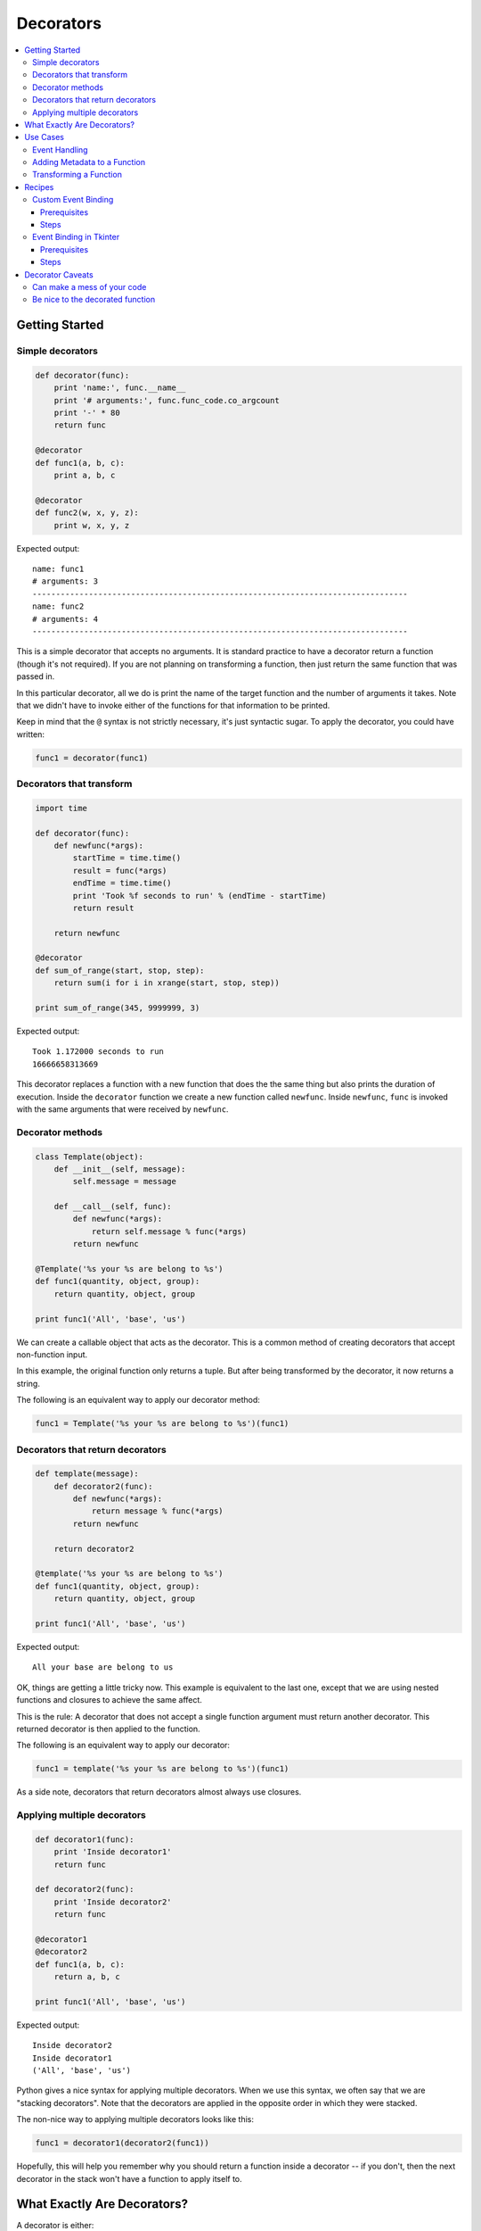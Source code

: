 ==========
Decorators
==========

.. contents:: :local:

Getting Started
===============

Simple decorators
-----------------
.. sourcecode:: python

    def decorator(func):
        print 'name:', func.__name__
        print '# arguments:', func.func_code.co_argcount
        print '-' * 80
        return func

    @decorator
    def func1(a, b, c):
        print a, b, c

    @decorator
    def func2(w, x, y, z):
        print w, x, y, z

Expected output::

    name: func1
    # arguments: 3
    --------------------------------------------------------------------------------
    name: func2
    # arguments: 4
    --------------------------------------------------------------------------------

This is a simple decorator that accepts no arguments. It is standard practice to have a decorator return a function (though it's not required). If you are not planning on transforming a function, then just return the same function that was passed in.

In this particular decorator, all we do is print the name of the target function and the number of arguments it takes. Note that we didn't have to invoke either of the functions for that information to be printed.

Keep in mind that the ``@`` syntax is not strictly necessary, it's just syntactic sugar. To apply the decorator, you could have written:

.. sourcecode:: python

    func1 = decorator(func1)

Decorators that transform
-------------------------
.. sourcecode:: python

    import time

    def decorator(func):
        def newfunc(*args):
            startTime = time.time()
            result = func(*args)
            endTime = time.time()
            print 'Took %f seconds to run' % (endTime - startTime)
            return result

        return newfunc

    @decorator
    def sum_of_range(start, stop, step):
        return sum(i for i in xrange(start, stop, step))

    print sum_of_range(345, 9999999, 3)

Expected output::

    Took 1.172000 seconds to run
    16666658313669

This decorator replaces a function with a new function that does the the same thing but also prints the duration of execution. Inside the ``decorator`` function we create a new function called ``newfunc``. Inside ``newfunc``, ``func`` is invoked with the same arguments that were received by ``newfunc``.

Decorator methods
-----------------
.. sourcecode:: python

    class Template(object):
        def __init__(self, message):
            self.message = message

        def __call__(self, func):
            def newfunc(*args):
                return self.message % func(*args)
            return newfunc

    @Template('%s your %s are belong to %s')
    def func1(quantity, object, group):
        return quantity, object, group

    print func1('All', 'base', 'us')

We can create a callable object that acts as the decorator. This is a common method of creating decorators that accept non-function input.

In this example, the original function only returns a tuple. But after being transformed by the decorator, it now returns a string.

The following is an equivalent way to apply our decorator method:

.. sourcecode:: python

    func1 = Template('%s your %s are belong to %s')(func1)


Decorators that return decorators
---------------------------------
.. sourcecode:: python

    def template(message):
        def decorator2(func):
            def newfunc(*args):
                return message % func(*args)
            return newfunc

        return decorator2

    @template('%s your %s are belong to %s')
    def func1(quantity, object, group):
        return quantity, object, group

    print func1('All', 'base', 'us')

Expected output::

    All your base are belong to us

OK, things are getting a little tricky now. This example is equivalent to the last one, except that we are using nested functions and closures to achieve the same affect.

This is the rule: A decorator that does not accept a single function argument must return another decorator. This returned decorator is then applied to the function.

The following is an equivalent way to apply our decorator:

.. sourcecode:: python

    func1 = template('%s your %s are belong to %s')(func1)

As a side note, decorators that return decorators almost always use closures.

Applying multiple decorators
----------------------------
.. sourcecode:: python

    def decorator1(func):
        print 'Inside decorator1'
        return func

    def decorator2(func):
        print 'Inside decorator2'
        return func

    @decorator1
    @decorator2
    def func1(a, b, c):
        return a, b, c

    print func1('All', 'base', 'us')

Expected output::

    Inside decorator2
    Inside decorator1
    ('All', 'base', 'us')

Python gives a nice syntax for applying multiple decorators. When we use this syntax, we often say that we are "stacking decorators". Note that the decorators are applied in the opposite order in which they were stacked.

The non-nice way to applying multiple decorators looks like this:

.. sourcecode:: python

    func1 = decorator1(decorator2(func1))

Hopefully, this will help you remember why you should return a function inside a decorator -- if you don't, then the next decorator in the stack won't have a function to apply itself to.

What Exactly Are Decorators?
============================

A decorator is either:

- A callable that accepts a function
- A callable that accepts some arguments and returns a decorator

Any callable can be a decorator. That means functions, methods, and objects that implement the magic method ``__call__``.

Although decorators have been in Python for a long time, the special decorator syntax using ``@`` was not added to Python until version 2.4. So stay away from earlier versions of Python if you want to make extensive use of decorators.

Use Cases
=========

Event Handling
--------------
.. _Pyglet: http://pyglet.org/

Pyglet_ is a multimedia framework that is useful for making games. It gives you an easy way to do event handling through the ``Window.event`` decorator method. Attaching ``Window.event`` to a function causes that function to respond to a particular window event.

.. sourcecode:: python

    from pyglet import window
    from pyglet.gl import *

    win = window.Window()

    @win.event
    def on_key_press(symbol, modifiers):
        print symbol, modifiers

    @win.event
    def on_mouse_press(x, y, button, modifiers):
        print x, y, button, modifiers

    @win.event
    def on_resize(width, height):
        glClearColor(0.2, 0.6, 0.3, 1)

Which event does a function get attached to? The ``Window.event`` decorator decides this by looking at the name of the function (available through the ``__name__`` magic attribute).

Pyglet also lets you bind event callbacks using a more traditional API:

.. sourcecode:: python

    win = window.Window()

    def on_key_press(symbol, modifiers):
        print symbol, modifiers
    win.on_key_press = on_key_press

    def on_mouse_press(x, y, button, modifiers):
        print x, y, button, modifiers
    win.on_mouse_press = on_mouse_press

    def on_resize(width, height):
        glClearColor(0.2, 0.6, 0.3, 1)
    win.on_resize = on_resize

As you can see, this version uses the same number of lines, but is more redundant and not as easy to read.

Adding Metadata to a Function
-----------------------------
TurboGears_ is a full stack web framework. In TurboGears, the ``expose`` decorator essentially causes a method to be mapped to a URL. For example, navigating to ``http://localhost/pagelist`` causes the exposed ``pagelist`` method to be invoked.

.. sourcecode:: python

    from turbogears import controllers, expose

    class Root(controllers.RootController):
        @expose
        def index(self, pagename="FrontPage"):
            page = Page.byPagename(pagename)
            content = 'Salutations, Friend'
            return content

        @expose
        def pagelist(self):
            pages = [page.pagename for page in Page.select()]
            return '<br>'.join(str(p) for p in pages)

Part of how ``expose`` works is to set or modify attributes on the target function. For example, the ``exposed`` attribute is set to ``True`` to let the framework know which methods are to exposed to the Web and which are just "private" methods. Also, since multiple ``expose`` decorators might be used on a method, the information for each one is appended to the ``_ruleinfo`` attribute.

.. _TurboGears: http://turbogears.org
.. _Model-View-Controller: http://en.wikipedia.org/wiki/Model_view_controller
.. _JSON: http://en.wikipedia.org/wiki/Json

Transforming a Function
-----------------------
TurboGears's ``expose`` decorator also allows you to attach a template to a method. This alters the behavior of the method. In the following example, the ``index`` method returns a dictionary inside its body. However, the ``expose`` decorator causes it to return a string instead.

.. sourcecode:: python

    from turbogears import controllers, expose

    class Root(controllers.RootController):
        @expose(template="wiki20.templates.page")
        def index(self, pagename="FrontPage"):
            page = Page.byPagename(pagename)
            content = 'Salutations, Friend'
            return dict(data=content, page=page)

        @expose(template="wiki20.templates.pagelist")
        @expose("json")
        def pagelist(self):
            pages = [page.pagename for page in Page.select()]
            return dict(pages=pages)

Templates in this context are usually HTML pages with "holes" in them; the holes are filled by the values in the dictionary returned by the original function. In the context of the Model-View-Controller_ pattern, decorators provide the "glue" that connects views to controllers.

The ``Root.pagelist`` method shows that you can stack decorators on top of each other. The top invocation, ``@expose(template="wiki20.templates.pagelist")`` exposes the method and assigns a template to it. The bottom invocation, ``@expose("json")``, allows the method to render its output in JSON_ format. If you navigate to ``http://localhost/pagelist?tg_format=json``, you'll see JavaScript instead of a web page.

Although a decorator certainly can modify a function, that's not what usually happens. Most likely the original function has been substituted for another function (and this substituted function probably makes use of the original function). That's why we usually say that a decorator *transforms* its target function.

Decorators work with both functions and methods.  Just remember that even though we keep talking about functions, we really mean functions *and* methods.

Recipes
=======

Custom Event Binding
--------------------
In this recipe, we explore ways to bind callbacks to an event that we create. Specifically, we create a class ``Downloader`` that has a ``done`` event that gets fired when all downloads have completed. A naive implementation might involve creating a ``done_callback`` attribute, then assigning a function to it:

.. sourcecode:: python

    downloader = Downloader(url_list)

    def ondone(num_downloaded, time_elapsed):
        print "Fetched", num_downloaded, "files in", time_elapsed, "seconds"

    downloader.done_callback = ondone

    downloader.start_downloads()

Once we're done fully implementing our recipe, we'll be able to bind and define our callbacks in a single step. Not only that, we'll have the ability to bind multiple callbacks to the ``done`` event:

.. sourcecode:: python

    downloader = Downloader(url_list)

    @downloader.done
    def _(count, time_elapsed):
        print "Fetched", count, "files in", time_elapsed, "seconds"

    @downloader.done
    def _(count, time_elapsed):
        print '%s downloaded in %0.3f minutes' % (count, time_elapsed / 60.0)

    downloader.start_downloads()

Prerequisites
`````````````
- threading.Thread_ class

.. _threading.Thread: https://docs.python.org/2/library/threading.html#threading.Thread

Steps
`````
- :doc:`Downloader Step 0 <downloader/step0>`
- :doc:`Downloader Step 1 <downloader/step1>`
- :doc:`Downloader Step 2 <downloader/step2>`
- :doc:`Downloader Step 3 <downloader/step3>`

Event Binding in Tkinter
------------------------
.. _Tkinter: http://docs.python.org/lib/module-Tkinter.html

Tkinter_ is the default GUI toolkit for Python. It's great! Well, it's not great, per se, but it ships with Python, so it's probably sitting on your system somewhere, ready to be used. So let's use it! Here's an example of binding a callback function to a button widget:

.. sourcecode:: python

    from Tkinter import *

    def onclick():
        print 'You clicked on a button'

    frame = Frame()
    frame.master.title("Event binding with decorators")
    frame.pack()

    btn1 = Button(frame, text="One")
    btn1.pack()

    btn2 = Button(frame, text="Two")
    btn2.pack()

    btn1['command'] = onclick
    btn2['command'] = onclick

    frame.mainloop()

The resulting GUI program:

.. image:: tkinter/tkinter-screenshot.png

Tkinter has a pretty simple event binding mechanism for buttons: just assign the ``command`` item to the callback function. However, notice that you have to first define the function, then bind it to the button's command event. Why can't we define and bind at the same time?

Once you've properly implemented this recipe, you'll be able to write the following:

.. sourcecode:: python

    btn1 = MyButton(frame, text="One")
    btn1.pack()

    btn2 = MyButton(frame, text="Two")
    btn2.pack()

    @btn1.command
    @btn2.command
    def onclick(target):
        print 'You clicked on button <%s>' % target['text']

The resulting code is more cohesive than the original.

The first solution to event binding that we describe involves subclassing Tkinter's ``Button`` class. However, this isn't necessarily a great idea because we probably don't want to subclass every single widget in Tkinter. Instead, we can use a decorator function:

.. sourcecode:: python

    lb = Listbox(frame, name='lb')
    for s in ['One', 'Two', 'Three', 'Four']:
        lb.insert(END, s)
    lb.pack()

    @bind(lb, '<<ListboxSelect>>')
    def onselect(evt):
        w = evt.widget
        index = int(w.curselection()[0])
        value = w.get(index)
        print 'You selected item %d: "%s"' % (index, value)

The resulting GUI program:

.. image:: tkinter/tkinter-screenshot3.png

In the above example, we bind the ``onselect`` function to the ``ListboxSelect`` event on the ``lb`` object.

Prerequisites
`````````````
- closures_
- A `basic familiarity with Tkinter`_

Steps
`````
- :doc:`Tkinter Step 0 <tkinter/step0>`
- :doc:`Tkinter Step 1 <tkinter/step1>`
- :doc:`Tkinter Step 2 <tkinter/step2>`
- :doc:`Tkinter Step 3 <tkinter/step3>`

Decorator Caveats
=================

Can make a mess of your code
----------------------------
Using a lot of decorators can make your code fairly convoluted. Decorators that transform other functions usually need to use nested functions. Too much nesting of functions can really make a mess of your code. If you find yourself writing tons of nested functions, ask yourself if there isn't a simpler way to do it. In many cases, metaclasses can be used in place of decorators, since a metaclass is very much like a "decorator" that acts on classes. So if you have a set of related functions that all need to be transformed in some way, consider grouping them into methods under a single class and then writing a metaclass.

Be nice to the decorated function
---------------------------------
If you return a new function in place of an old one, you run the risk of confusing something else in the program that expected attributes from the original function.  For example, if you use a discovery based test runner that looks for methods prefixed with "test" then you will need to copy the ``func.__name__`` attribute in your decorated function.  In Python 2.5, the builtin ``@functools.wraps(func)`` is a decorator that returns a function to *look* like ``func`` and is meant to solve this problem.

:doc:`Exercises <exercises>`

:doc:`Go Back <../index>`
